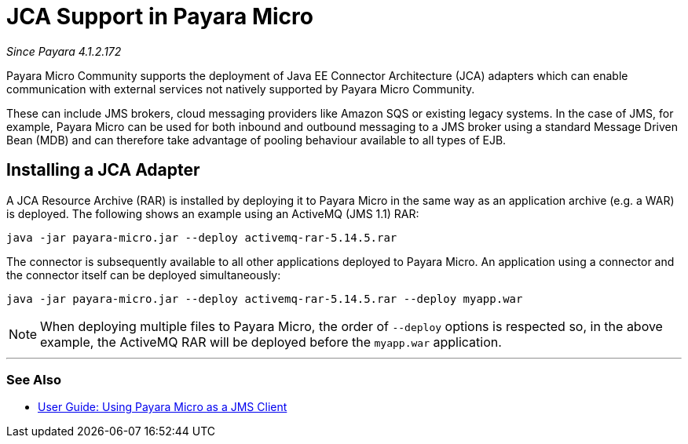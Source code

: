 = JCA Support in Payara Micro

_Since Payara 4.1.2.172_

Payara Micro Community supports the deployment of Java EE Connector Architecture (JCA)
adapters which can enable communication with external services not natively
supported by Payara Micro Community.

These can include JMS brokers, cloud messaging providers like Amazon SQS or
existing legacy systems. In the case of JMS, for example, Payara Micro can be
used for both inbound and outbound messaging to a JMS broker using a standard
Message Driven Bean (MDB) and can therefore take advantage of pooling behaviour
available to all types of EJB.

== Installing a JCA Adapter

A JCA Resource Archive (RAR) is installed by deploying it to Payara Micro in 
the same way as an application archive (e.g. a WAR) is deployed. The following
shows an example using an ActiveMQ (JMS 1.1) RAR:

----
java -jar payara-micro.jar --deploy activemq-rar-5.14.5.rar
----

The connector is subsequently available to all other applications deployed to
Payara Micro. An application using a connector and the connector itself can be
deployed simultaneously:

----
java -jar payara-micro.jar --deploy activemq-rar-5.14.5.rar --deploy myapp.war
----

NOTE: When deploying multiple files to Payara Micro, the order of `--deploy`
options is respected so, in the above example, the ActiveMQ RAR will be deployed
before the `myapp.war` application.

---
[[see-also]]
=== See Also

* xref:/documentation/user-guides/mdb-in-payara-micro.adoc[User Guide:
Using Payara Micro as a JMS Client]
